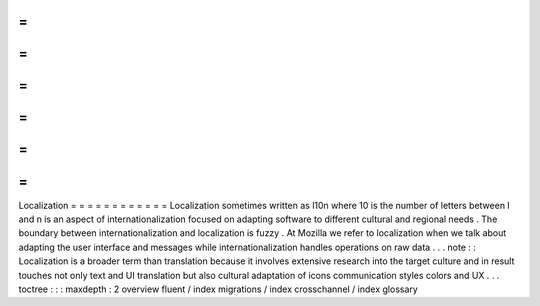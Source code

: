 =
=
=
=
=
=
=
=
=
=
=
=
Localization
=
=
=
=
=
=
=
=
=
=
=
=
Localization
sometimes
written
as
l10n
where
10
is
the
number
of
letters
between
l
and
n
is
an
aspect
of
internationalization
focused
on
adapting
software
to
different
cultural
and
regional
needs
.
The
boundary
between
internationalization
and
localization
is
fuzzy
.
At
Mozilla
we
refer
to
localization
when
we
talk
about
adapting
the
user
interface
and
messages
while
internationalization
handles
operations
on
raw
data
.
.
.
note
:
:
Localization
is
a
broader
term
than
translation
because
it
involves
extensive
research
into
the
target
culture
and
in
result
touches
not
only
text
and
UI
translation
but
also
cultural
adaptation
of
icons
communication
styles
colors
and
UX
.
.
.
toctree
:
:
:
maxdepth
:
2
overview
fluent
/
index
migrations
/
index
crosschannel
/
index
glossary

